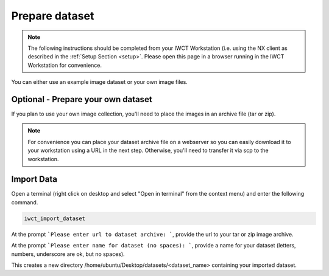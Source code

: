 .. _prep_dataset:

***************
Prepare dataset
***************

.. note::

  The following instructions should be completed from your IWCT Workstation (i.e. using the NX client as described in the :ref:`Setup Section <setup>`. Please open this page in a browser running in the IWCT Workstation for convenience.


You can either use an example image dataset or your own image files.


Optional - Prepare your own dataset
-----------------------------------

If you plan to use your own image collection, you'll need to place the images in an archive file (tar or zip).


.. note::

   For convenience you can place your dataset archive file on a webserver so you can easily download it to your workstation using a URL in the next step.  Otherwise, you'll need to transfer it via scp to the workstation.


Import Data
-----------

Open a terminal (right click on desktop and select "Open in terminal" from the context menu) and enter the following command.

.. code-block:: bash

   iwct_import_dataset

At the prompt ```Please enter url to dataset archive: ```, provide the url to your tar or zip image archive.

At the prompt ```Please enter name for dataset (no spaces): ```, provide a name for your dataset (letters, numbers, underscore are ok, but no spaces).

This creates a new directory /home/ubuntu/Desktop/datasets/<dataset_name> containing your imported dataset.







